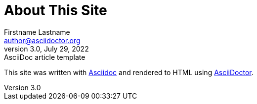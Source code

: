 = About This Site
Firstname Lastname <author@asciidoctor.org>
3.0, July 29, 2022: AsciiDoc article template
:toc:
:icons: font
:url-quickref: https://docs.asciidoctor.org/asciidoc/latest/syntax-quick-reference/
//Variables
:link_asciidoc: https://asciidoc.org/
:link_asciidoctor: https://asciidoctor.org/

This site was written with link:{link_asciidoc}[Asciidoc] and rendered to HTML using link:{link_asciidoctor}[AsciiDoctor].

